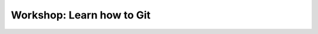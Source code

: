 Workshop: Learn how to Git
==========================

.. datatemplate::
   :source: /_data/2017.na.speakers.yaml
   :template: videos/video-detail.html
   :key: 0


